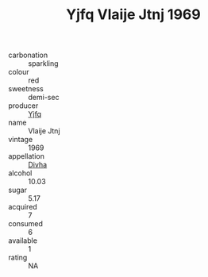 :PROPERTIES:
:ID:                     ac0b6610-aa7a-410b-a28f-c85957b2cd08
:END:
#+TITLE: Yjfq Vlaije Jtnj 1969

- carbonation :: sparkling
- colour :: red
- sweetness :: demi-sec
- producer :: [[id:35992ec3-be8f-45d4-87e9-fe8216552764][Yjfq]]
- name :: Vlaije Jtnj
- vintage :: 1969
- appellation :: [[id:c31dd59d-0c4f-4f27-adba-d84cb0bd0365][Divha]]
- alcohol :: 10.03
- sugar :: 5.17
- acquired :: 7
- consumed :: 6
- available :: 1
- rating :: NA


